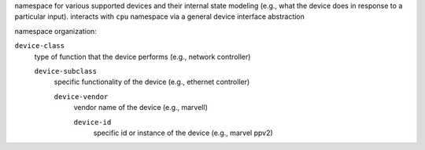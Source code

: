 namespace for various supported devices and their internal state modeling 
(e.g., what the device does in response to a particular input). interacts 
with ``cpu`` namespace via a general device interface abstraction

namespace organization:

``device-class``
    type of function that the device performs (e.g., network controller)

    ``device-subclass``
        specific functionality of the device (e.g., ethernet controller)

        ``device-vendor``
            vendor name of the device (e.g., marvell)

            ``device-id``
                specific id or instance of the device (e.g., marvel ppv2)